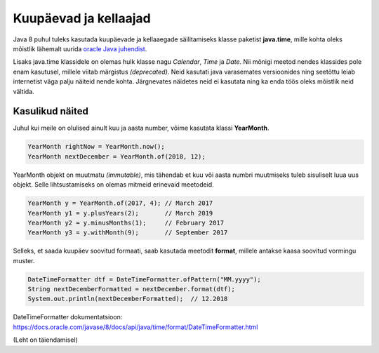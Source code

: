 ======================
Kuupäevad ja kellaajad
======================

Java 8 puhul tuleks kasutada kuupäevade ja kellaaegade säilitamiseks klasse paketist **java.time**, mille kohta oleks mõistlik lähemalt uurida `oracle Java juhendist <https://docs.oracle.com/javase/tutorial/datetime/iso/index.html>`_.

Lisaks java.time klassidele on olemas hulk klasse nagu *Calendar*, *Time* ja *Date*. Nii mõnigi meetod nendes klassides pole enam kasutusel, millele viitab märgistus *(deprecated)*. Neid kasutati java varasemates versioonides ning seetõttu leiab internetist väga palju näiteid nende kohta. Järgnevates näidetes neid ei kasutata ning ka enda töös oleks mõistlik neid vältida.

Kasulikud näited
================

Juhul kui meile on olulised ainult kuu ja aasta number, võime kasutata klassi **YearMonth**.

.. code-block:: java

    YearMonth rightNow = YearMonth.now();
    YearMonth nextDecember = YearMonth.of(2018, 12);

YearMonth objekt on muutmatu *(immutable)*, mis tähendab et kuu või aasta numbri muutmiseks tuleb sisuliselt luua uus objekt. Selle lihtsustamiseks on olemas mitmeid erinevaid meetodeid.

.. code-block:: java

    YearMonth y = YearMonth.of(2017, 4); // March 2017
    YearMonth y1 = y.plusYears(2);       // March 2019
    YearMonth y2 = y.minusMonths(1);     // February 2017
    YearMonth y3 = y.withMonth(9);       // September 2017

Selleks, et saada kuupäev soovitud formaati, saab kasutada meetodit **format**, millele antakse kaasa soovitud vormingu muster.

.. code-block:: java

    DateTimeFormatter dtf = DateTimeFormatter.ofPattern("MM.yyyy");
    String nextDecemberFormatted = nextDecember.format(dtf);
    System.out.println(nextDecemberFormatted);  // 12.2018

DateTimeFormatter dokumentatsioon: https://docs.oracle.com/javase/8/docs/api/java/time/format/DateTimeFormatter.html

(Leht on täiendamisel)